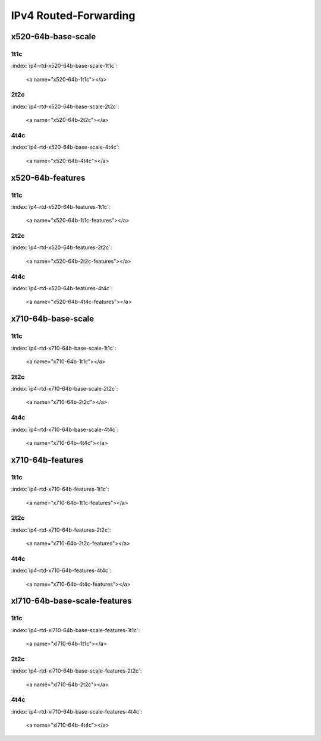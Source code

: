 IPv4 Routed-Forwarding
======================

x520-64b-base-scale
-------------------

1t1c
````

:index:`ip4-rtd-x520-64b-base-scale-1t1c`:

    <a name="x520-64b-1t1c"></a>
.. raw:: html

    <iframe width="1100" height="800" frameborder="0" scrolling="no" src="../_static/vpp/cpta-ip4-1t1c-x520-1.html"></iframe><p><br><br></p>

2t2c
````

:index:`ip4-rtd-x520-64b-base-scale-2t2c`:

    <a name="x520-64b-2t2c"></a>
.. raw:: html

    <iframe width="1100" height="800" frameborder="0" scrolling="no" src="../_static/vpp/cpta-ip4-2t2c-x520-1.html"></iframe><p><br><br></p>

4t4c
````

:index:`ip4-rtd-x520-64b-base-scale-4t4c`:

    <a name="x520-64b-4t4c"></a>
.. raw:: html

    <iframe width="1100" height="800" frameborder="0" scrolling="no" src="../_static/vpp/cpta-ip4-4t4c-x520-1.html"></iframe><p><br><br></p>

x520-64b-features
-----------------

1t1c
````

:index:`ip4-rtd-x520-64b-features-1t1c`:

    <a name="x520-64b-1t1c-features"></a>
.. raw:: html

    <iframe width="1100" height="800" frameborder="0" scrolling="no" src="../_static/vpp/cpta-ip4-feature-1t1c-x520-1.html"></iframe><p><br><br></p>

2t2c
````

:index:`ip4-rtd-x520-64b-features-2t2c`:

    <a name="x520-64b-2t2c-features"></a>
.. raw:: html

    <iframe width="1100" height="800" frameborder="0" scrolling="no" src="../_static/vpp/cpta-ip4-feature-2t2c-x520-1.html"></iframe><p><br><br></p>

4t4c
````

:index:`ip4-rtd-x520-64b-features-4t4c`:

    <a name="x520-64b-4t4c-features"></a>
.. raw:: html

    <iframe width="1100" height="800" frameborder="0" scrolling="no" src="../_static/vpp/cpta-ip4-feature-4t4c-x520-1.html"></iframe><p><br><br></p>

x710-64b-base-scale
-------------------

1t1c
````

:index:`ip4-rtd-x710-64b-base-scale-1t1c`:

    <a name="x710-64b-1t1c"></a>
.. raw:: html

    <iframe width="1100" height="800" frameborder="0" scrolling="no" src="../_static/vpp/cpta-ip4-1t1c-x710-1.html"></iframe><p><br><br></p>

2t2c
````

:index:`ip4-rtd-x710-64b-base-scale-2t2c`:

    <a name="x710-64b-2t2c"></a>
.. raw:: html

    <iframe width="1100" height="800" frameborder="0" scrolling="no" src="../_static/vpp/cpta-ip4-2t2c-x710-1.html"></iframe><p><br><br></p>

4t4c
````

:index:`ip4-rtd-x710-64b-base-scale-4t4c`:

    <a name="x710-64b-4t4c"></a>
.. raw:: html

    <iframe width="1100" height="800" frameborder="0" scrolling="no" src="../_static/vpp/cpta-ip4-4t4c-x710-1.html"></iframe><p><br><br></p>

x710-64b-features
-----------------

1t1c
````

:index:`ip4-rtd-x710-64b-features-1t1c`:

    <a name="x710-64b-1t1c-features"></a>
.. raw:: html

    <iframe width="1100" height="800" frameborder="0" scrolling="no" src="../_static/vpp/cpta-ip4-feature-1t1c-x710-1.html"></iframe><p><br><br></p>

2t2c
````

:index:`ip4-rtd-x710-64b-features-2t2c`:

    <a name="x710-64b-2t2c-features"></a>
.. raw:: html

    <iframe width="1100" height="800" frameborder="0" scrolling="no" src="../_static/vpp/cpta-ip4-feature-2t2c-x710-1.html"></iframe><p><br><br></p>

4t4c
````

:index:`ip4-rtd-x710-64b-features-4t4c`:

    <a name="x710-64b-4t4c-features"></a>
.. raw:: html

    <iframe width="1100" height="800" frameborder="0" scrolling="no" src="../_static/vpp/cpta-ip4-feature-4t4c-x710-1.html"></iframe><p><br><br></p>

xl710-64b-base-scale-features
-----------------------------

1t1c
````

:index:`ip4-rtd-xl710-64b-base-scale-features-1t1c`:

    <a name="xl710-64b-1t1c"></a>
.. raw:: html

    <iframe width="1100" height="800" frameborder="0" scrolling="no" src="../_static/vpp/cpta-ip4-1t1c-xl710-1.html"></iframe><p><br><br></p>

2t2c
````

:index:`ip4-rtd-xl710-64b-base-scale-features-2t2c`:

    <a name="xl710-64b-2t2c"></a>
.. raw:: html

    <iframe width="1100" height="800" frameborder="0" scrolling="no" src="../_static/vpp/cpta-ip4-2t2c-xl710-1.html"></iframe><p><br><br></p>

4t4c
````

:index:`ip4-rtd-xl710-64b-base-scale-features-4t4c`:

    <a name="xl710-64b-4t4c"></a>
.. raw:: html

    <iframe width="1100" height="800" frameborder="0" scrolling="no" src="../_static/vpp/cpta-ip4-4t4c-xl710-1.html"></iframe><p><br><br></p>
